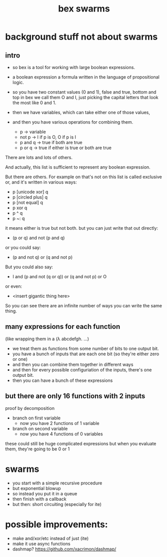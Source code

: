 #+title: bex swarms

* background stuff not about swarms
** intro
- so bex is a tool for working with large boolean expressions.

- a boolean expression a formula written in the language of propositional logic.
- so you have two constant values (0 and 1), false and true, bottom and top
  in bex we call them O and I, just picking the capital letters that look the most like 0 and 1.

- then we have variables, which can take either one of those values,
- and then you have various operations for combining them.

  - p        -> variable
  - not p    -> I if p is O, O if p is I
  - p and q  -> true if both are true
  - p or q   -> true if either is true or both are true

There are lots and lots of others.

And actually, this list is sufficient to represent any boolean expression.

But there are others. For example on that's not on this list is called
exclusive or, and it's written in various ways:

   - p [unicode xor] q
   - p [circled plus] q
   - p [not equal] q
   - p xor q
   - p ^ q
   - p ~: q

it means either is true but not both.
but you can just write that out directly:

  - (p or q) and not (p and q)

or you could say:

  - (p and not q) or (q and not p)

But you could also say:

  - I and (p and not (q or q)) or (q and not p) or O

or even:

  - <insert gigantic thing here>

So you can see there are an infinite number of ways you
can write the same thing.

** COMMENT scrap: implication
# And if you were taking a basic course in logic, you'd probably only need one or two other combining form:
# Usually

  - p --> q   -> the word is a little unintuitive but it means p <: q  (true when p is false or they're both true)

Or

  - p xor q  -> true if either is true but not when both are true


But you can see just from the definitions that we can derive those from the other list.

  p <: q :  (not p) or (p and q)
  p ~: q :  (p and not q) or (q and not p)

** many expressions for each function
(like wrapping them in a (\lambda abcdefgh. ...)

- we treat them as functions from some number of bits to one output bit.
- you have a bunch of inputs that are each one bit (so they're either zero or one)
- and then you can combine them together in different ways
- and then for every possible configuriation of the inputs, there's one output bit.
- then you can have a bunch of these expressions

** but there are only 16 functions with 2 inputs

proof by decomposition

- branch on first variable
  - now you have 2 functions of 1 variable

- branch on second variable
  - now you have 4 functions of 0 variables

these could still be huge complicated expressions
but when you evaluate them, they're going to be 0 or 1

# demonstrate general inductive proof

# assume there are k functions of n inputs
# then a function of n + 1 bits  is just picking k when x=0 and k when x=1
# so there are  k*k functios of n+1 bits.
# 0 inputs: either 0 or 1
# so: 2 -> 4=2^2 -> 16=4^2 -> 256=16^2 -> 65,536=256^2 -> 4,294,967,296

* swarms
- you start with a simple recursive procedure
- but exponential blowup
- so instead you put it in a queue
- then finish with a callback
- but then: short circuiting (especially for ite)


* possible improvements:
- make and/xor/etc instead of just (ite)
- make it use async functions
- dashmap? https://github.com/xacrimon/dashmap/
